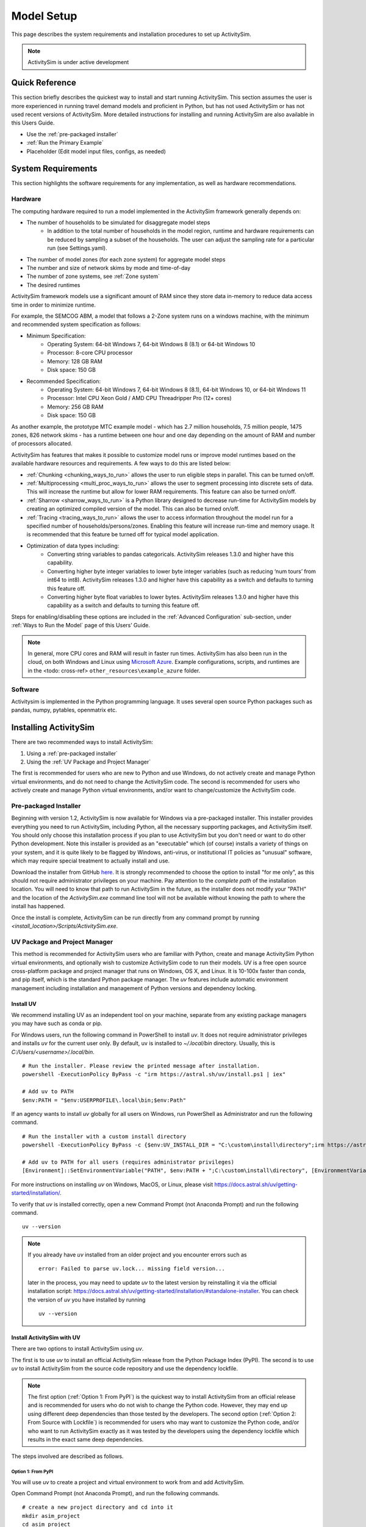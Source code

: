 
Model Setup
===========

This page describes the system requirements and installation procedures to set up ActivitySim.

.. note::
   ActivitySim is under active development



Quick Reference
---------------
This section briefly describes the quickest way to install and start running ActivitySim. This section
assumes the user is more experienced in running travel demand models and proficient in Python, but has not
used ActivitySim or has not used recent versions of ActivitySim. More detailed instructions for installing
and running ActivitySim are also available in this Users Guide.

* Use the :ref:`pre-packaged installer`
* :ref:`Run the Primary Example`
* Placeholder (Edit model input files, configs, as needed)

System Requirements
-------------------

This section highlights the software requirements for any implementation, as well as hardware recommendations.

Hardware
________

The computing hardware required to run a model implemented in the ActivitySim framework generally depends on:

* The number of households to be simulated for disaggregate model steps
   * In addition to the total number of households in the model region, runtime and hardware requirements can be reduced by sampling a subset of the households. The user can adjust the sampling rate for a particular run (see Settings.yaml).
* The number of model zones (for each zone system) for aggregate model steps
* The number and size of network skims by mode and time-of-day
* The number of zone systems, see :ref:`Zone system`
* The desired runtimes

ActivitySim framework models use a significant amount of RAM since they store data in-memory to reduce
data access time in order to minimize runtime.

For example, the SEMCOG ABM, a model that follows a 2-Zone system runs on a windows machine, with the minimum and recommended system specification as follows:

* Minimum Specification:
   + Operating System: 64-bit Windows 7, 64-bit Windows 8 (8.1) or 64-bit Windows 10
   + Processor: 8-core CPU processor
   + Memory: 128 GB RAM
   + Disk space: 150 GB

* Recommended Specification:
   + Operating System: 64-bit Windows 7, 64-bit Windows 8 (8.1), 64-bit Windows 10, or 64-bit Windows 11
   + Processor: Intel CPU Xeon Gold / AMD CPU Threadripper Pro (12+ cores)
   + Memory: 256 GB RAM
   + Disk space: 150 GB

As another example, the prototype MTC example model - which has 2.7 million households, 7.5 million people, 1475 zones, 826 network skims - has a runtime between one hour and one day depending on the amount of RAM and number of processors allocated.

ActivitySim has features that makes it possible to customize model runs or improve model runtimes based on the available hardware resources and requirements. A few ways to do this are listed below:

* :ref:`Chunking <chunking_ways_to_run>` allows the user to run eligible steps in parallel. This can be turned on/off.
* :ref:`Multiprocessing <multi_proc_ways_to_run>` allows the user to segment processing into discrete sets of data. This will increase the runtime but allow for lower RAM requirements. This feature can also be turned on/off.
* :ref:`Sharrow <sharrow_ways_to_run>` is a Python library designed to decrease run-time for ActivitySim models by creating an optimized compiled version of the model. This can also be turned on/off.
* :ref:`Tracing <tracing_ways_to_run>` allows the user to access information throughout the model run for a specified number of households/persons/zones. Enabling this feature will increase run-time and memory usage. It is recommended that this feature be turned off for typical model application.
* Optimization of data types including:
   + Converting string variables to pandas categoricals. ActivitySim releases 1.3.0 and higher have this capability.
   + Converting higher byte integer variables to lower byte integer variables (such as reducing ‘num tours’ from int64 to int8). ActivitySim releases 1.3.0 and higher have this capability as a switch and defaults to turning this feature off.
   + Converting higher byte float variables to lower bytes. ActivitySim releases 1.3.0 and higher have this capability as a switch and defaults to turning this feature off.

Steps for enabling/disabling these options are included in the :ref:`Advanced Configuration` sub-section, under :ref:`Ways to Run the Model` page of this Users’ Guide.


.. note::
   In general, more CPU cores and RAM will result in faster run times.
   ActivitySim has also been run in the cloud, on both Windows and Linux using
   `Microsoft Azure <https://azure.microsoft.com/en-us/>`__.  Example configurations,
   scripts, and runtimes are in the <todo: cross-ref> ``other_resources\example_azure`` folder.


Software
________

Activitysim is implemented in the Python programming language. It uses several open source Python packages such as pandas, numpy, pytables, openmatrix etc.


Installing ActivitySim
----------------------

There are two recommended ways to install ActivitySim:

1. Using a :ref:`pre-packaged installer`

2. Using the :ref:`UV Package and Project Manager`

The first is recommended for users who are new to Python and use Windows, do not actively create and manage Python virtual environments, 
and do not need to change the ActivitySim code. The second is recommended for users who actively create and manage Python virtual environments, 
and/or want to change/customize the ActivitySim code.


Pre-packaged Installer
______________________

Beginning with version 1.2, ActivitySim is now available for Windows via a
pre-packaged installer.  This installer provides everything you need to run
ActivitySim, including Python, all the necessary supporting packages, and
ActivitySim itself.  You should only choose this installation process if you
plan to use ActivitySim but you don't need or want to do other Python
development.  Note this installer is provided as an "executable" which (of course)
installs a variety of things on your system, and it is quite likely to be flagged by
Windows, anti-virus, or institutional IT policies as "unusual" software, which
may require special treatment to actually install and use.

Download the installer from GitHub `here <https://github.com/ActivitySim/activitysim/releases/download/v1.3.1/Activitysim-1.3.1-Windows-x86_64.exe>`_.
It is strongly recommended to choose the option to install "for me only", as this
should not require administrator privileges on your machine.  Pay attention
to the *complete path* of the installation location. You will need to know
that path to run ActivitySim in the future, as the installer does not modify
your "PATH" and the location of the `ActivitySim.exe` command line tool will not
be available without knowing the path to where the install has happened.

Once the install is complete, ActivitySim can be run directly from any command
prompt by running `<install_location>/Scripts/ActivitySim.exe`.


UV Package and Project Manager
______________________________________

This method is recommended for ActivitySim users who are familiar with 
Python, create and manage ActivitySim Python virtual environments, and optionally wish to customize ActivitySim code to run their models.
UV is a free open source cross-platform package and project manager that runs 
on Windows, OS X, and Linux. It is 10-100x faster than conda, and pip itself, which is 
the standard Python package manager. The *uv* features include automatic 
environment management including installation and management of Python 
versions and dependency locking. 

Install UV
^^^^^^^^^^^^^^

We recommend installing UV as an independent tool on your machine, separate from any existing package managers you may have such as conda or pip.

For Windows users, run the following command in PowerShell to install *uv*. It does not require administrator privileges and installs *uv* for the current user only.
By default, uv is installed to `~/.local/bin` directory. Usually, this is `C:/Users/<username>/.local/bin`.

::

  # Run the installer. Please review the printed message after installation.
  powershell -ExecutionPolicy ByPass -c "irm https://astral.sh/uv/install.ps1 | iex"

  # Add uv to PATH
  $env:PATH = "$env:USERPROFILE\.local\bin;$env:Path"

If an agency wants to install *uv* globally for all users on Windows, run PowerShell as Administrator and run the following command.

::

  # Run the installer with a custom install directory
  powershell -ExecutionPolicy ByPass -c {$env:UV_INSTALL_DIR = "C:\custom\install\directory";irm https://astral.sh/uv/install.ps1 | iex}

  # Add uv to PATH for all users (requires administrator privileges)
  [Environment]::SetEnvironmentVariable("PATH", $env:PATH + ";C:\custom\install\directory", [EnvironmentVariableTarget]::Machine)

For more instructions on installing *uv* on Windows, MacOS, or Linux, please visit https://docs.astral.sh/uv/getting-started/installation/.

To verify that *uv* is installed correctly, open a new Command Prompt (not Anaconda Prompt) and run the following command.

::

  uv --version

.. note::
  If you already have *uv* installed from an older project and you encounter errors
  such as 
  
  ::

    error: Failed to parse uv.lock... missing field version...
  
  later in the process, you may need to update *uv* to the latest version by reinstalling it via the official
  installation script: https://docs.astral.sh/uv/getting-started/installation/#standalone-installer.
  You can check the version of *uv* you have installed by running
  
  ::

    uv --version



Install ActivitySim with UV
^^^^^^^^^^^^^^^^^^^^^^^^^^^^^^

There are two options to install ActivitySim using *uv*.

The first is to use *uv* to install an official ActivitySim release from the Python Package Index (PyPI).
The second is to use *uv* to install ActivitySim from the source code repository and use the dependency lockfile.

.. note::
  The first option (:ref:`Option 1: From PyPI`) is the quickest way to install ActivitySim from an official release and is recommended for users who do not wish to change the Python code. 
  However, they may end up using different deep dependencies than those tested by the developers. 
  The second option (:ref:`Option 2: From Source with Lockfile`) is recommended for users who may want to customize the Python code, and/or who want to run ActivitySim 
  exactly as it was tested by the developers using the dependency lockfile which results in the exact same deep dependencies.

The steps involved are described as follows.

Option 1: From PyPI
~~~~~~~~~~~~~~~~~~~~~~~~~~~~~~~~~~~~~~~~~~~~~~~~

You will use *uv* to create a project and virtual environment to work from and add ActivitySim.

Open Command Prompt (not Anaconda Prompt), and run the following commands.

::

  # create a new project directory and cd into it
  mkdir asim_project
  cd asim_project

  # initialize a virtual environment
  # This sets the Python version to 3.10, which is currently fully tested for ActivitySim development
  uv init --python 3.10 

  # add ActivitySim package from the latest release on PyPI
  uv add activitysim

*uv* will create a new virtual environment within the `asim_project` project folder 
and install ActivitySim and its dependencies. The virtual environment is a hidden folder 
within the `asim_project` directory called `.venv` and operates the same way as Python's classic *venv*. You will notice 
two new files created in the `asim_project` directory: `pyproject.toml` and `uv.lock`. These files
are automatically created, updated, and used by *uv* to manage your `asim_project` project and its dependencies. 
You can share these files with others to recreate the same environment for your `asim_project` project. For more guidance on sharing your working environment, 
see the Common Q&A :ref:`How to share my working environment with others?` section below.

By running the command `uv add activitysim`, you install the official release of ActivitySim from PyPI and its direct dependencies 
listed in ActivitySim's `pyproject.toml` file. This approach is the quickest
for getting started but it does not rely on ActivitySim's own lockfile to install deep dependencies so you may
end up with different versions of deep dependencies than those tested by ActivitySim developers. 
If you want to ensure exact versions of ActivitySim's deep dependencies, you should install ActivitySim using Option 2: From Source with Lockfile.

Option 2: From Source with Lockfile
~~~~~~~~~~~~~~~~~~~~~~~~~~~~~~~~~~~~~~~~~~~~~~~~

To install dependencies from the lockfile and run ActivitySim exactly how
its developers tested it, after installing *uv*, open Command Prompt, clone the ActivitySim project using Git. (If Git is not installed, 
instructions can be found `here <https://git-scm.com/downloads>`_.)

::

  git clone https://github.com/ActivitySim/activitysim.git  
  cd activitysim

Run the `uv sync --locked` command to create a virtual environment using the lockfile. It will initialize a virtual environment within the `activitysim` directory
and install ActivitySim and all its dependencies exactly as specified in the `uv.lock` file. 
The virtual environment is a hidden folder within the current directory called 
`.venv` and operates the same way as Python's classic *venv*.

::

  uv sync --locked
  # or uv sync --locked --no-editable

It is worth pointing out that by default, *uv* installs projects in 
editable mode, such that changes to the source code are immediately reflected 
in the environment. `uv sync` accepts a `--no-editable` 
flag, which instructs *uv* to install the project in non-editable mode, 
removing any dependency on the source code.

Also, `uv sync` automatically installs the dependencies listed in `pyproject.toml`
under `dependencies` under `[project]`, and it also installs those listed 
under `dev` under `[dependency-groups]`. If you want to
skip the dependency groups entirely with a *uv* install (and only install those
that would install via `pip` from 'pypi`), use the `--no-default-groups` flag 
with `uv sync`.


Which Option Should I Use?
~~~~~~~~~~~~~~~~~~~~~~~~~~~~~~~~~~~~~~~~~~~~~~~~~

+--------------------------------------------------------------------------------+-----------+---------------------------+
| If I want to ...                                                               | From PyPI | From Source with Lockfile |
+================================================================================+===========+===========================+
| Install an official release of ActivitySim.                                    | Yes       |                           |
+--------------------------------------------------------------------------------+-----------+---------------------------+
| Install a development version of ActivitySim.                                  |           | Yes                       |
+--------------------------------------------------------------------------------+-----------+---------------------------+
| Install ActivitySim quickly to run models without changing the code.           | Yes       |                           |
+--------------------------------------------------------------------------------+-----------+---------------------------+
| Do ActivitySim code development.                                               |           | Yes                       |
+--------------------------------------------------------------------------------+-----------+---------------------------+
| Run ActivitySim with deep dependencies exactly as tested by the developers.    |           | Yes                       |
+--------------------------------------------------------------------------------+-----------+---------------------------+


Run ActivitySim with UV
^^^^^^^^^^^^^^^^^^^^^^^^^^^^^^

Activate the virtual environment created by *uv*. This option is similar to using Python's classic venv or Conda env.

::

  # cd into the project directory if not already there
  ## if you used the From PyPI option
  cd asim_project
  ## if you used the From Source with Lockfile option
  cd activitysim

  # Activate the virtual environment
  .venv\Scripts\activate

Once the virtual environment is activated, you can run ActivitySim commands directly using the `activitysim` command.
For example, run the ActivitySim commandline using the following. More information about the commandline interface is available in 
the :ref:`Ways to Run the Model` section.

::

  activitysim run -c configs -o output -d data

Alternatively, you can run ActivitySim commands directly using *uv* without activating the virtual environment.

::

  uv run activitysim run -c configs -o output -d data

Common Q&A
^^^^^^^^^^^^^^^^
My travel demand model requires additional Python packages not included with ActivitySim. How do I add them?
~~~~~~~~~~~~~~~~~~~~~~~~~~~~~~~~~~~~~~~~~~~~~~~~~~~~~~~~~~~~~~~~~~~~~~~~~~~~~~~~~~~~~~
You can add additional packages to your *uv* project by using the `uv add` command. For example, to add the `geopandas` package, 
run the following command within your existing *uv* project directory.

::

  # cd into your project directory
  cd asim_project

  # Add geopandas package
  uv add geopandas

This will add the package to your virtual environment and update the `pyproject.toml` and the `uv.lock` file to include the new package and its dependencies.

If you envision having a version of Python packages that is different from the one used by ActivitySim, e.g., you need pandas 1.x for visualization (for some reason), 
we recommend creating a separate *uv* project for your custom packages and managing them independently from ActivitySim.

::

  # Open Command Prompt
  mkdir viz_project
  cd viz_project
  uv init
  uv add pandas==1.5.3

Many agencies use commercial software that have Python APIs and dependencies that may conflict with ActivitySim dependencies. 
In such cases, we also recommend creating a separate *uv* project for the commercial software and managing them independently from ActivitySim.

::

  # Open Command Prompt
  mkdir emme_project
  cd emme_project
  uv init --python 2.7
  # Then copy the emme.pth file (provides EMME API handshakes) from the Emme installation directory to emme_project/.venv/Lib/site-packages/

How to share my working environment with others?
~~~~~~~~~~~~~~~~~~~~~~~~~~~~~~~~~~~~~~~~~~~~~~~~
You can share your working environment with others by sharing the `uv.lock` file and the `pyproject.toml` file located in your project directory. 
The `uv.lock` file contains the exact versions of all packages and dependencies used in your project. 
Others can recreate the same environment by running the `uv sync --locked` command in a new project directory containing the shared files.

::

  # Initialize a new project directory
  mkdir new_asim_project
  cd new_asim_project

  # Copy .python-version file to new project directory (if exists)
  copy path\to\shared\.python-version .
  # Copy pyproject.toml file to new project directory
  copy path\to\shared\pyproject.toml .
  # Copy uv.lock file to new project directory
  copy path\to\shared\uv.lock .

  # Recreate the same environment
  uv sync --locked

If I use the From PyPI option to install ActivitySim, would I run into dependency issues?
~~~~~~~~~~~~~~~~~~~~~~~~~~~~~~~~~~~~~~~~~~~~~~~~~~~~~~~~~~~~~~~~~~~~~~~~~~~~~~~~~~~~~~
Using the :ref:`Option 1: From PyPI` option to install ActivitySim may result in different versions of deep dependencies than those tested by ActivitySim developers.
This is because the :ref:`Option 1: From PyPI` option installs only the direct dependencies listed in ActivitySim's `pyproject.toml` file,
and relies on *uv* to resolve and install the deep dependencies. It is likely that a newer version of ActivitySim deep dependencies
may cause compatibility issues. For example, see this recent update with `numexpr`: https://github.com/pydata/numexpr/issues/540

When that happens, we recommend using the :ref:`Option 2: From Source with Lockfile` option to install ActivitySim, which ensures that
you are using the exact same deep dependencies as those tested by ActivitySim developers. In the meantime, you can also
report the compatibility issues to the ActivitySim development team via GitHub Issues, so that they can address them in future releases.

If I want to use `uv run` to run ActivitySim commands, do I still need to activate the virtual environment?
~~~~~~~~~~~~~~~~~~~~~~~~~~~~~~~~~~~~~~~~~~~~~~~~~~~~~~~~~~~~~~~~~~~~~~~~~~~~~~~~~~~~~~
No, if you use `uv run` to run ActivitySim commands, you do not need to activate the virtual environment first.
However, you will need to call `uv run` in the project directory where the virtual environment is located. Also, like `uv sync`, 
`uv run` automatically updates the lockfile and installs any missing dependencies before running the command.
